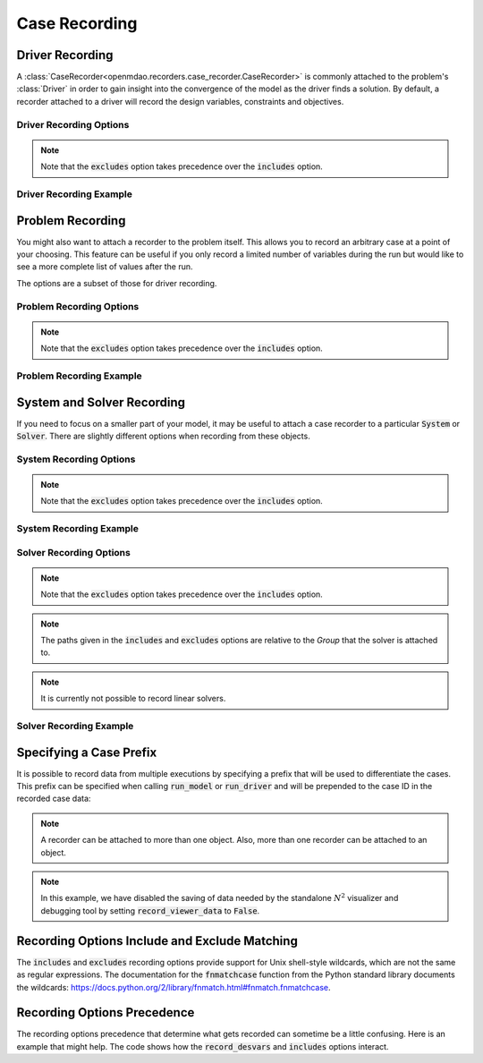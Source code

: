 .. _saving_data:

**************
Case Recording
**************

Driver Recording
----------------

A :class:`CaseRecorder<openmdao.recorders.case_recorder.CaseRecorder>` is commonly attached to
the problem's :class:`Driver` in order to gain insight into the convergence of the model as the driver
finds a solution.  By default, a recorder attached to a driver will record the design variables, 
constraints and objectives.

Driver Recording Options
^^^^^^^^^^^^^^^^^^^^^^^^
.. embed-options::
    openmdao.core.driver
    Driver
    recording_options

.. note::
    Note that the :code:`excludes` option takes precedence over the :code:`includes` option.

Driver Recording Example
^^^^^^^^^^^^^^^^^^^^^^^^
.. embed-code::
    openmdao.recorders.tests.test_sqlite_recorder.TestFeatureSqliteRecorder.test_feature_driver_options
    :layout: interleave


Problem Recording
-----------------

You might also want to attach a recorder to the problem itself. This allows you to record an 
arbitrary case at a point of your choosing.  This feature can be useful if you only record a
limited number of variables during the run but would like to see a more complete list of values
after the run.

The options are a subset of those for driver recording.

Problem Recording Options
^^^^^^^^^^^^^^^^^^^^^^^^^
.. embed-options::
    openmdao.core.problem
    Problem
    recording_options

.. note::
    Note that the :code:`excludes` option takes precedence over the :code:`includes` option.

Problem Recording Example
^^^^^^^^^^^^^^^^^^^^^^^^^
.. embed-code::
    openmdao.recorders.tests.test_sqlite_recorder.TestFeatureSqliteRecorder.test_feature_problem_record
    :layout: interleave


System and Solver Recording
---------------------------

If you need to focus on a smaller part of your model, it may be useful to attach a case recorder to
a particular :code:`System` or :code:`Solver`. There are slightly different options when recording from these objects.

System Recording Options
^^^^^^^^^^^^^^^^^^^^^^^^
.. embed-options::
    openmdao.core.system
    System
    recording_options

.. note::
    Note that the :code:`excludes` option takes precedence over the :code:`includes` option.

System Recording Example
^^^^^^^^^^^^^^^^^^^^^^^^
.. embed-code::
    openmdao.recorders.tests.test_sqlite_recorder.TestFeatureSqliteRecorder.test_feature_system_options
    :layout: interleave

Solver Recording Options
^^^^^^^^^^^^^^^^^^^^^^^^
.. embed-options::
    openmdao.solvers.solver
    Solver
    recording_options

.. note::
    Note that the :code:`excludes` option takes precedence over the :code:`includes` option.

.. note::
    The paths given in the :code:`includes` and :code:`excludes` options are relative to the `Group` that the solver
    is attached to.

.. note::
    It is currently not possible to record linear solvers.


Solver Recording Example
^^^^^^^^^^^^^^^^^^^^^^^^
.. embed-code::
    openmdao.recorders.tests.test_sqlite_recorder.TestFeatureSqliteRecorder.test_feature_solver_options
    :layout: interleave


Specifying a Case Prefix
------------------------

It is possible to record data from multiple executions by specifying a prefix that will be used to
differentiate the cases.  This prefix can be specified when calling :code:`run_model` or
:code:`run_driver` and will be prepended to the case ID in the recorded case data:

.. embed-code::
    openmdao.recorders.tests.test_sqlite_recorder.TestFeatureSqliteRecorder.test_feature_record_with_prefix
    :layout: interleave

.. note::
    A recorder can be attached to more than one object. Also, more than one recorder can be 
    attached to an object.

.. note::
    In this example, we have disabled the saving of data needed by the standalone :math:`N^2` 
    visualizer and debugging tool by setting :code:`record_viewer_data` to :code:`False`.

Recording Options Include and Exclude Matching
----------------------------------------------

The :code:`includes` and :code:`excludes` recording options provide support for Unix shell-style wildcards,
which are not the same as regular expressions. The documentation for the :code:`fnmatchcase` function from the Python
standard library documents the wildcards: https://docs.python.org/2/library/fnmatch.html#fnmatch.fnmatchcase.

Recording Options Precedence
----------------------------

The recording options precedence that determine what gets recorded can sometime be a little confusing. Here is
an example that might help. The code shows how the :code:`record_desvars` and :code:`includes` options interact.

.. embed-code::
    openmdao.recorders.tests.test_sqlite_reader.TestFeatureSqliteReader.test_feature_recording_option_precedence
    :layout: interleave
